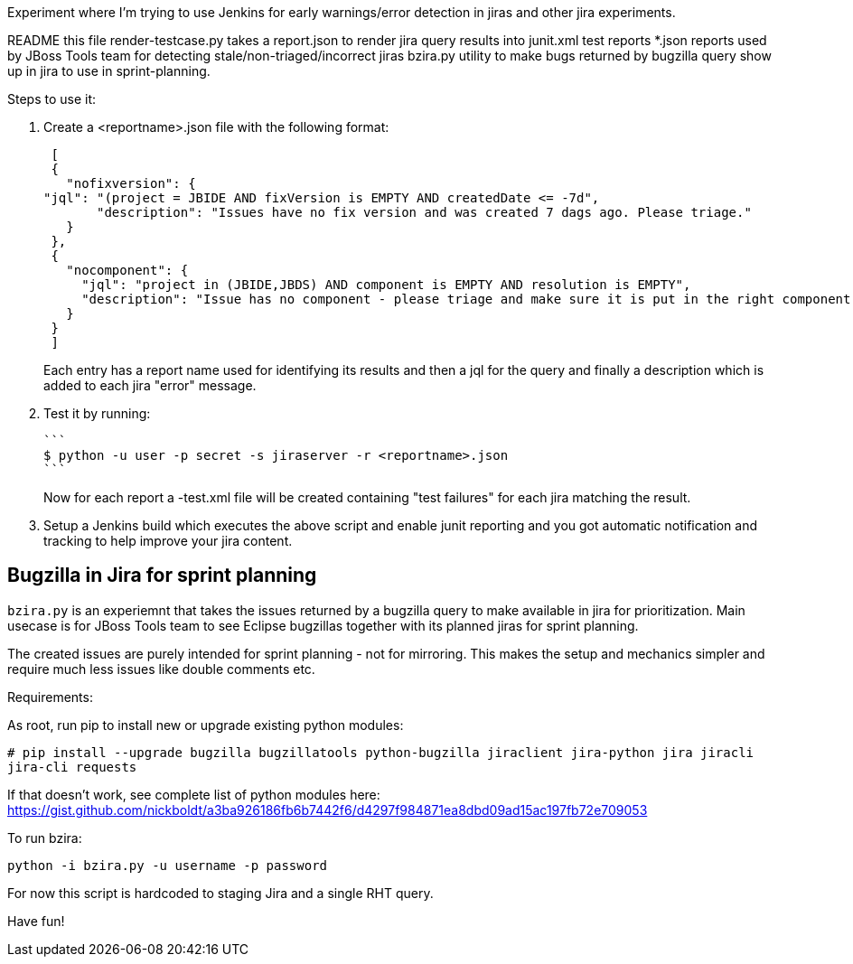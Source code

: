 Experiment where I'm trying to use Jenkins for early warnings/error detection in jiras and other jira experiments.

README     	     this file
render-testcase.py   takes a report.json to render jira query results into junit.xml test reports   
*.json               reports used by JBoss Tools team for detecting stale/non-triaged/incorrect jiras
bzira.py             utility to make bugs returned by bugzilla query show up in jira to use in sprint-planning.

Steps to use it:

. Create a <reportname>.json file with the following format:

  [
  {
    "nofixversion": {
	"jql": "(project = JBIDE AND fixVersion is EMPTY AND createdDate <= -7d",
        "description": "Issues have no fix version and was created 7 dags ago. Please triage."
    }
  },
  {
    "nocomponent": {
      "jql": "project in (JBIDE,JBDS) AND component is EMPTY AND resolution is EMPTY",
      "description": "Issue has no component - please triage and make sure it is put in the right component or set of components."
    }
  }
  ]

+ 
Each entry has a report name used for identifying its results and then a jql for the query and finally a description which is added to each jira "error" message.
  
. Test it by running:

   ```
   $ python -u user -p secret -s jiraserver -r <reportname>.json
   ```
+
Now for each report a -test.xml file will be created containing "test failures" for each jira matching the result.

. Setup a Jenkins build which executes the above script and enable junit reporting and you got automatic notification and tracking to help improve your jira content.


== Bugzilla in Jira for sprint planning

`bzira.py` is an experiemnt that takes the issues returned by a bugzilla query to make available in jira for prioritization. 
Main usecase is for JBoss Tools team to see Eclipse bugzillas together with its planned jiras for sprint planning.

The created issues are purely intended for sprint planning - not for mirroring. This makes the setup and mechanics simpler and require much less issues like
double comments etc. 

Requirements:

As root, run pip to install new or upgrade existing python modules:

`# pip install --upgrade bugzilla bugzillatools python-bugzilla jiraclient jira-python jira jiracli jira-cli requests`

If that doesn't work, see complete list of python modules here: https://gist.github.com/nickboldt/a3ba926186fb6b7442f6/d4297f984871ea8dbd09ad15ac197fb72e709053

To run bzira:

`python -i bzira.py -u username -p password`

For now this script is hardcoded to staging Jira and a single RHT query.

Have fun! 
